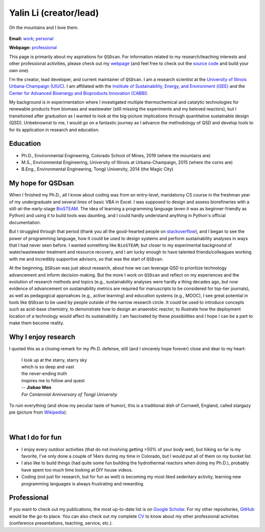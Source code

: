 =======================
Yalin Li (creator/lead)
=======================

.. figure:: Yalin_Li.jpg
   :width: 80%
   :align: center
   :alt: Yalin at Yosemite
   
   Oh the mountains and I love them.

**Email:** `work <mailto:yalinli2@illinois.edu>`_; `personal <mailto:mailto.yalin.li@gmail.com>`_

**Webpage:** `professional <http://yalinli2.github.io/webpage/>`_

This page is primarily about my aspirations for ``QSDsan``. For information related to my research/teaching interests and other professional activities, please check out my `webpage <http://yalinli2.github.io/webpage>`_ (and feel free to check out the `source code <http://github.com/yalinli2/webpage>`_ and build your own one).

I'm the creator, lead developer, and current maintainer of ``QSDsan``. I am a research scientist at the `University of Illinois Urbana-Champaign (UIUC) <http://illinois.edu>`_. I am affiliated with the `Institute of Sustainability, Energy, and Environment (iSEE) <https://sustainability.illinois.edu>`_ and the `Center for Advanced Bioenergy and Bioproducts Innovation (CABBI) <https://cabbi.bio>`_.

My background is in experimentation where I investigated multiple thermochemical and catalytic technologies for renewable products from biomass and wastewater (still missing the experiments and my beloved reactors), but I transitioned after graduation as I wanted to look at the big-picture implications through quantitative sustainable design (QSD). Unbeknownst to me, I would go on a fantastic journey as I advance the methodology of QSD and develop tools to for its application in research and education.


Education
---------
- Ph.D., Environmental Engineering, Colorado School of Mines, 2019 (where the mountains are)
- M.S., Environmental Engineering, University of Illinois at Urbana-Champaign, 2015 (where the corns are)
- B.Eng., Environmental Engineering, Tongji University, 2014 (the Magic City)


My hope for QSDsan
------------------
When I finished my Ph.D., all I know about coding was from an entry-level, mandatoroy CS course in the freshman year of my undergraduate and several lines of basic VBA in Excel. I was supposed to design and assess biorefineries with a still-at-the-early-stage `BioSTEAM <https://biosteam.readthedocs.io/en/latest/index.html>`_. The idea of learning a programming language (even it was as beginner-friendly as Python) and using it to build tools was daunting, and I could hardly understand anything in Python's official documentation.

But I struggled through that period (thank you all the good-hearted people on `stackoverflow <https://stackoverflow.com/>`_), and I began to see the power of programming language, how it could be used to design systems and perform sustainability analyses in ways that I had never seen before. I wanted something like ``BioSTEAM``, but closer to my experimental background of water/wastewater treatment and resource recovery, and I am lucky enough to have talented friends/colleagues working with me and incredibly supportive advisors, so that was the start of ``QSDsan``.

At the beginning, ``QSDsan`` was just about research, about how we can leverage QSD to prioritize technology advancement and inform decision-making. But the more I work on ``QSDsan`` and reflect on my experiences and the evolution of research methods and topics (e.g., sustainability analyses were hardly a thing decades ago, but now evidence of advancement on sustainability metrics are required for manuscripts to be considered for top-tier journals), as well as pedagogical approahces (e.g., active learning) and education systems (e.g., MOOC), I see great potential in tools like ``QSDsan`` to be used by people outside of the narrow research circle. It could be used to introduce concepts such as acid-base chemistry, to demonstrate how to design an anaerobic reactor, to illustrate how the deployment location of a technology would affect its sustainability. I am fascinated by these possibilities and I hope I can be a part to make them become reality.


Why I enjoy research
--------------------
I quoted this as a closing remark for my Ph.D. defense, still (and I sincerely hope forever) close and dear to my heart:

   | I look up at the starry, starry sky
   | which is so deep and vast
   | the never-ending truth
   | inspires me to follow and quest


   | -- **Jiabao Wen**
   | *For Centennial Anniversary of Tongji University*


To ruin everything (and show my peculiar taste of humor), this is a traditional dish of Cornwell, England, called stargazy pie (picture from `Wikipedia <https://en.wikipedia.org/wiki/Stargazy_pie>`_):

.. figure:: https://upload.wikimedia.org/wikipedia/commons/thumb/2/23/StargazyPie.jpg/2560px-StargazyPie.jpg
   :width: 50%
   :align: center

| 


What I do for fun
-----------------
- I enjoy every outdoor activities (that do not involving getting >50% of your body wet), but hiking so far is my favorite, I've only done a couple of 14ers during my time in Colorado, but I would put all of them on my bucket list.
- I also like to build things (had quite some fun building the hydrothermal reactors when doing my Ph.D.), probably have spent too much time looking at DIY house videos.
- Coding (not just for research, but for fun as well) is becoming my most liked sedentary activity, learning new programming languages is always frustrating and rewarding.


Professional
------------
If you want to check out my publications, the most up-to-date list is on `Google Scholar <https://scholar.google.com/citations?user=5Zv3mM0AAAAJ&hl=en>`_. For my other repositories, `GitHub <https://github.com/yalinli2>`_ would be the go-to place. You can also check out my complete `CV <https://drive.google.com/file/d/1XxD9vS4LtoyfvWILSEbQZ6toQdKhBdt4/view?usp=sharing>`_ to know about my other professional activities (conference presentations, teaching, service, etc.).